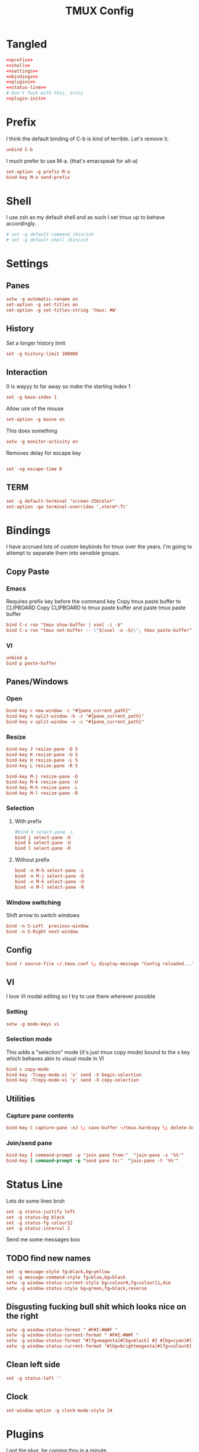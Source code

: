 #+TITLE: TMUX Config

* Tangled
#+begin_src conf :noweb yes :tangle .tmux.conf
  <<prefix>>
  <<shell>>
  <<settings>>
  <<bindings>>
  <<plugins>>
  <<status-line>>
  # Don't fuck with this, srsly
  <<plugin-init>>
#+end_src

* Prefix
:PROPERTIES:
:header-args: :noweb-ref prefix
:END:
I think the default binding of C-b is kind of terrible.
Let's remove it.
#+BEGIN_SRC conf
unbind C-b
#+END_SRC

I much prefer to use M-a. (that's emacspeak for alt-a)
#+BEGIN_SRC conf
set-option -g prefix M-a
bind-key M-a send-prefix
#+END_SRC

* Shell
:PROPERTIES:
:header-args: :noweb-ref shell
:END:
I use zsh as my default shell and as such I set tmux up to behave accordingly.
#+BEGIN_SRC conf :tangle no
# set -g default-command /bin/zsh
# set -g default-shell /bin/zsh
#+END_SRC

* Settings
:PROPERTIES:
:header-args: :noweb-ref settings
:END:
** Panes
#+begin_src conf
  setw -g automatic-rename on
  set-option -g set-titles on
  set-option -g set-titles-string 'tmux: #W'
#+end_src

** History
Set a longer history limit
#+BEGIN_SRC conf
set -g history-limit 100000
#+END_SRC
** Interaction
0 is wayyy to far away so make the starting index 1
#+BEGIN_SRC conf
  set -g base-index 1
#+END_SRC
Allow use of the mouse
#+BEGIN_SRC conf
  set-option -g mouse on
#+END_SRC
This does something
#+BEGIN_SRC conf
  setw -g monitor-activity on
#+END_SRC
Removes delay for escape key
#+begin_src conf

set -sg escape-time 0
#+end_src
** TERM
#+begin_src conf
set -g default-terminal "screen-256color"
set-option -ga terminal-overrides ',xterm*:Tc'
#+end_src

* Bindings
:PROPERTIES:
:header-args: :noweb-ref bindings
:END:
I have accrued lots of custom keybinds for tmux over the years.
I'm going to attempt to separate them into sensible groups.
** Copy Paste
*** Emacs
Requires prefix key before the command key
Copy tmux paste buffer to CLIPBOARD
Copy CLIPBOARD to tmux paste buffer and paste tmux paste buffer
#+BEGIN_SRC conf
  bind C-c run "tmux show-buffer | xsel -i -b"
  bind C-v run "tmux set-buffer -- \"$(xsel -o -b)\"; tmux paste-buffer"
#+END_SRC
*** VI
#+BEGIN_SRC conf
  unbind p
  bind p paste-buffer
#+END_SRC
** Panes/Windows
*** Open
#+BEGIN_SRC conf
  bind-key c new-window -c "#{pane_current_path}"
  bind-key h split-window -h -c "#{pane_current_path}"
  bind-key v split-window -v -c "#{pane_current_path}"
#+END_SRC
*** Resize
#+BEGIN_SRC conf
  bind-key J resize-pane -D 5
  bind-key K resize-pane -U 5
  bind-key H resize-pane -L 5
  bind-key L resize-pane -R 5

  bind-key M-j resize-pane -D
  bind-key M-k resize-pane -U
  bind-key M-h resize-pane -L
  bind-key M-l resize-pane -R
#+END_SRC
*** Selection
**** With prefix
#+BEGIN_SRC conf
  #bind h select-pane -L
  bind j select-pane -D
  bind k select-pane -U
  bind l select-pane -R
#+END_SRC
**** Without prefix
#+begin_src conf
bind -n M-h select-pane -L
bind -n M-j select-pane -D
bind -n M-k select-pane -U
bind -n M-l select-pane -R
#+end_src
*** Window switching
Shift arrow to switch windows
#+begin_src conf
bind -n S-Left  previous-window
bind -n S-Right next-window
#+end_src
** Config
#+BEGIN_SRC conf
  bind r source-file ~/.tmux.conf \; display-message "Config reloaded..."
#+END_SRC
** VI
I love VI modal editing so I try to use there wherever possible
*** Setting
#+BEGIN_SRC conf
  setw -g mode-keys vi

#+END_SRC
*** Selection mode
This adds a "selection" mode (it's just tmux copy mode) bound to the s key
which behaves akin to visual mode in VI
#+BEGIN_SRC conf
  bind s copy-mode
  bind-key -Tcopy-mode-vi 'v' send -X begin-selection
  bind-key -Tcopy-mode-vi 'y' send -X copy-selection
#+END_SRC
** Utilities
*** Capture pane contents
#+begin_src conf
  bind-key C capture-pane -eJ \; save-buffer ~/tmux.hardcopy \; delete-buffer
#+end_src
*** Join/send pane
#+begin_src conf
  bind-key ] command-prompt -p "join pane from:"  "join-pane -s '%%'"
  bind-key [ command-prompt -p "send pane to:"  "join-pane -t '%%'"
#+end_src
* Status Line
:PROPERTIES:
:header-args: :noweb-ref status-line
:END:
Lets do some lines bruh
#+begin_src conf
set -g status-justify left
set -g status-bg black
set -g status-fg colour12
set -g status-interval 2
#+end_src
Send me some messages boo
** TODO find new names
#+begin_src conf :tangle no
  set -g message-style fg=black,bg=yellow
  set -g message-command-style fg=blue,bg=black
  setw -g window-status-current-style bg=colour0,fg=colour11,dim
  setw -g window-status-style bg=green,fg=black,reverse
#+end_src
** Disgusting fucking bull shit which looks nice on the right
#+begin_src conf
setw -g window-status-format " #F#I:#W#F "
setw -g window-status-current-format " #F#I:#W#F "
setw -g window-status-format "#[fg=magenta]#[bg=black] #I #[bg=cyan]#[fg=colour0] #W "
setw -g window-status-current-format "#[bg=brightmagenta]#[fg=colour8] #I #[fg=colour8]#[bg=colour14] #W "
#+end_src
** Clean left side
#+begin_src conf
set -g status-left ''
#+end_src
** Clock
#+begin_src conf
set-window-option -g clock-mode-style 24
#+end_src

* Plugins
:PROPERTIES:
:header-args: :noweb-ref plugs
:END:
I got the plug, he coming thru in a minute.
#+BEGIN_SRC conf
  set -g @plugin 'tmux-plugins/tpm'
  set -g @plugin 'tmux-plugins/tmux-sidebar'
  set -g @plugin 'tmux-plugins/tmux-prefix-highlight'
  # set -g @plugin 'tmux-plugins/tmux-pain-control'
  # set -g @plugin 'tmux-plugins/tmux-battery'
  set -g @plugin 'tmux-plugins/tmux-resurrect'
  set -g @plugin 'tmux-plugins/tmux-continuum'
  set -g @plugin 'tmux-plugins/tmux-copycat'
  set -g @plugin 'tmux-plugins/tmux-logging'

  set -g @plugin 'nhdaly/tmux-scroll-copy-mode'
#+END_SRC

Set continuum to restore my session
#+begin_src conf
set -g @continuum-restore 'on'
#+end_src

Initialize TMUX plugin manager (keep this line at the very bottom of tmux.conf)
#+BEGIN_SRC conf :noweb-ref plugin-init
  run '~/.tmux/plugins/tpm/tpm'
#+END_SRC
